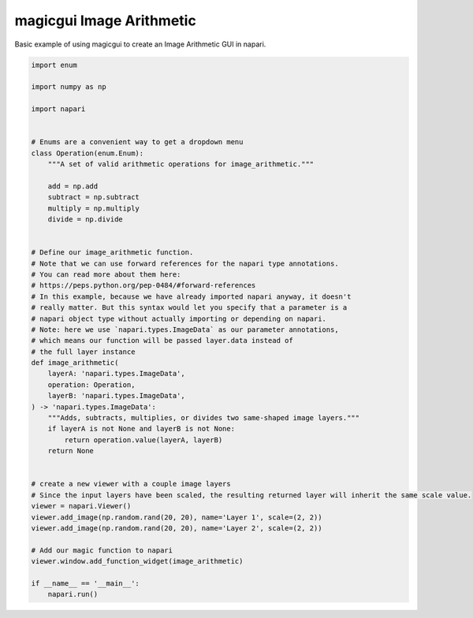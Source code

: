 
.. DO NOT EDIT.
.. THIS FILE WAS AUTOMATICALLY GENERATED BY SPHINX-GALLERY.
.. TO MAKE CHANGES, EDIT THE SOURCE PYTHON FILE:
.. "gallery/magic_image_arithmetic.py"
.. LINE NUMBERS ARE GIVEN BELOW.

.. only:: html

    .. note::
        :class: sphx-glr-download-link-note

        :ref:`Go to the end <sphx_glr_download_gallery_magic_image_arithmetic.py>`
        to download the full example as a Python script or as a
        Jupyter notebook.

.. rst-class:: sphx-glr-example-title

.. _sphx_glr_gallery_magic_image_arithmetic.py:


magicgui Image Arithmetic
=========================

Basic example of using magicgui to create an Image Arithmetic GUI in napari.

.. tags:: gui

.. GENERATED FROM PYTHON SOURCE LINES 9-59



.. image-sg:: /gallery/images/sphx_glr_magic_image_arithmetic_001.png
   :alt: magic image arithmetic
   :srcset: /gallery/images/sphx_glr_magic_image_arithmetic_001.png
   :class: sphx-glr-single-img





.. code-block:: Python


    import enum

    import numpy as np

    import napari


    # Enums are a convenient way to get a dropdown menu
    class Operation(enum.Enum):
        """A set of valid arithmetic operations for image_arithmetic."""

        add = np.add
        subtract = np.subtract
        multiply = np.multiply
        divide = np.divide


    # Define our image_arithmetic function.
    # Note that we can use forward references for the napari type annotations.
    # You can read more about them here:
    # https://peps.python.org/pep-0484/#forward-references
    # In this example, because we have already imported napari anyway, it doesn't
    # really matter. But this syntax would let you specify that a parameter is a
    # napari object type without actually importing or depending on napari.
    # Note: here we use `napari.types.ImageData` as our parameter annotations,
    # which means our function will be passed layer.data instead of
    # the full layer instance
    def image_arithmetic(
        layerA: 'napari.types.ImageData',
        operation: Operation,
        layerB: 'napari.types.ImageData',
    ) -> 'napari.types.ImageData':
        """Adds, subtracts, multiplies, or divides two same-shaped image layers."""
        if layerA is not None and layerB is not None:
            return operation.value(layerA, layerB)
        return None


    # create a new viewer with a couple image layers
    # Since the input layers have been scaled, the resulting returned layer will inherit the same scale value.
    viewer = napari.Viewer()
    viewer.add_image(np.random.rand(20, 20), name='Layer 1', scale=(2, 2))
    viewer.add_image(np.random.rand(20, 20), name='Layer 2', scale=(2, 2))

    # Add our magic function to napari
    viewer.window.add_function_widget(image_arithmetic)

    if __name__ == '__main__':
        napari.run()


.. _sphx_glr_download_gallery_magic_image_arithmetic.py:

.. only:: html

  .. container:: sphx-glr-footer sphx-glr-footer-example

    .. container:: sphx-glr-download sphx-glr-download-jupyter

      :download:`Download Jupyter notebook: magic_image_arithmetic.ipynb <magic_image_arithmetic.ipynb>`

    .. container:: sphx-glr-download sphx-glr-download-python

      :download:`Download Python source code: magic_image_arithmetic.py <magic_image_arithmetic.py>`

    .. container:: sphx-glr-download sphx-glr-download-zip

      :download:`Download zipped: magic_image_arithmetic.zip <magic_image_arithmetic.zip>`


.. only:: html

 .. rst-class:: sphx-glr-signature

    `Gallery generated by Sphinx-Gallery <https://sphinx-gallery.github.io>`_
